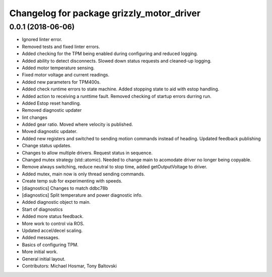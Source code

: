 ^^^^^^^^^^^^^^^^^^^^^^^^^^^^^^^^^^^^^^^^^^
Changelog for package grizzly_motor_driver
^^^^^^^^^^^^^^^^^^^^^^^^^^^^^^^^^^^^^^^^^^

0.0.1 (2018-06-06)
------------------
* Ignored linter error.
* Removed tests and fixed linter errors.
* Added checking for the TPM being enabled during configuring and reduced logging.
* Added ability to detect disconnects. Slowed down status requests and cleaned-up logging.
* Added motor temperature sensing.
* Fixed motor voltage and current readings.
* Added new parameters for TPM400s.
* Added check runtime errors to state machine.  Added stopping state to aid with estop handling.
* Added action to receiving a runttime fault. Removed checking of startup errors durring run.
* Added Estop reset handling.
* Removed diagnostic updater
* lint changes
* Added gear ratio. Moved where velocity is published.
* Moved diagnostic updater.
* Added new registers and switched to sending motion commands instead of heading.  Updated feedback publishing
* Change status updates.
* Changes to allow multiple drivers. Request status in sequence.
* Changed mutex strategy (std::atomic). Needed to change main to acomodate driver no longer being copyable.
* Remove always switching, reduce neutral to stop time, added getOutputVoltage to driver.
* Added mutex, main now is only thread sending commands.
* Create temp sub for experimenting with speeds.
* [diagnostics] Changes to match ddbc78b
* [diagnostics] Split temperature and power diagnostic info.
* Added diagnostic object to main.
* Start of diagnostics
* Added more status feedback.
* More work to control via ROS.
* Updated accel/decel scaling.
* Added messages.
* Basics of configuring TPM.
* More initial work.
* General initial layout.
* Contributors: Michael Hosmar, Tony Baltovski
